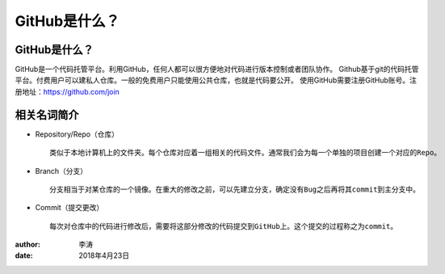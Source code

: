 GitHub是什么？
===============

GitHub是什么？
-------------

GitHub是一个代码托管平台。利用GitHub，任何人都可以很方便地对代码进行版本控制或者团队协作。
Github基于git的代码托管平台。付费用户可以建私人仓库。一般的免费用户只能使用公共仓库，也就是代码要公开。
使用GitHub需要注册GitHub账号。注册地址：https://github.com/join

相关名词简介
-------------

* Repository/Repo（仓库）
  ::
    类似于本地计算机上的文件夹。每个仓库对应着一组相关的代码文件。通常我们会为每一个单独的项目创建一个对应的Repo。
  |repo|

* Branch（分支）
  ::
    分支相当于对某仓库的一个镜像。在重大的修改之前，可以先建立分支，确定没有Bug之后再将其commit到主分支中。
  |branch|

* Commit（提交更改）
  ::
    每次对仓库中的代码进行修改后，需要将这部分修改的代码提交到GitHub上。这个提交的过程称之为commit。
  |commit|  

:author:
        李涛

:date:
        2018年4月23日

.. |repo| image:: image/create-new-repo.png
.. |branch| image:: image/readme-edits.gif
.. |commit| image:: image/commit.png